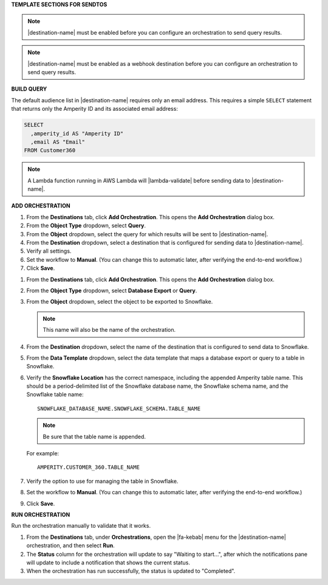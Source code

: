 .. 
.. xxxxx
..



**TEMPLATE SECTIONS FOR SENDTOS**


.. sendtos-ask-to-configure-start

.. note:: |destination-name| must be enabled before you can configure an orchestration to send query results.

.. sendtos-ask-to-configure-end


.. sendtos-ask-to-configure-webhook-start

.. note:: |destination-name| must be enabled as a webhook destination before you can configure an orchestration to send query results.

.. sendtos-ask-to-configure-webhook-end


**BUILD QUERY**

.. This section is for any destination that defaults to just email-only.


.. sendtos-build-query-email-only-start

The default audience list in |destination-name| requires only an email address. This requires a simple ``SELECT`` statement that returns only the Amperity ID and its associated email address:

.. code-block:: sql

   SELECT
     ,amperity_id AS "Amperity ID"
     ,email AS "Email"
   FROM Customer360

.. sendtos-build-query-email-only-end


.. sendtos-build-query-webhook-lambda-note-start

.. note:: A Lambda function running in AWS Lambda will |lambda-validate| before sending data to |destination-name|.

.. sendtos-build-query-webhook-lambda-note-end


**ADD ORCHESTRATION**

.. sendtos-add-orchestration-generic-start

#. From the **Destinations** tab, click **Add Orchestration**. This opens the **Add Orchestration** dialog box.
#. From the **Object Type** dropdown, select **Query**.
#. From the **Object** dropdown, select the query for which results will be sent to |destination-name|.
#. From the **Destination** dropdown, select a destination that is configured for sending data to |destination-name|.
#. Verify all settings.
#. Set the workflow to **Manual**. (You can change this to automatic later, after verifying the end-to-end workflow.)
#. Click **Save**.

.. sendtos-add-orchestration-generic-end


.. sendtos-add-orchestration-snowflake-start

#. From the **Destinations** tab, click **Add Orchestration**. This opens the **Add Orchestration** dialog box.
#. From the **Object Type** dropdown, select **Database Export** or **Query**.
#. From the **Object** dropdown, select the object to be exported to Snowflake.

   .. note:: This name will also be the name of the orchestration.
#. From the **Destination** dropdown, select the name of the destination that is configured to send data to Snowflake.
#. From the **Data Template** dropdown, select the data template that maps a database export or query to a table in Snowflake.
#. Verify the **Snowflake Location** has the correct namespace, including the appended Amperity table name. This should be a period-delimited list of the Snowflake database name, the Snowflake schema name, and the Snowflake table name:

   ::

      SNOWFLAKE_DATABASE_NAME.SNOWFLAKE_SCHEMA.TABLE_NAME

   .. note:: Be sure that the table name is appended.

   For example:

   ::

      AMPERITY.CUSTOMER_360.TABLE_NAME

#. Verify the option to use for managing the table in Snowflake.
#. Set the workflow to **Manual**. (You can change this to automatic later, after verifying the end-to-end workflow.)
#. Click **Save**.

.. sendtos-add-orchestration-snowflake-end



**RUN ORCHESTRATION**

.. sendtos-run-orchestration-start

Run the orchestration manually to validate that it works.

.. sendtos-run-orchestration-end

.. sendtos-run-orchestration-steps-start

#. From the **Destinations** tab, under **Orchestrations**, open the |fa-kebab| menu for the |destination-name| orchestration, and then select **Run**.
#. The **Status** column for the orchestration will update to say "Waiting to start...", after which the notifications pane will update to include a notification that shows the current status.
#. When the orchestration has run successfully, the status is updated to "Completed".

.. sendtos-run-orchestration-steps-end